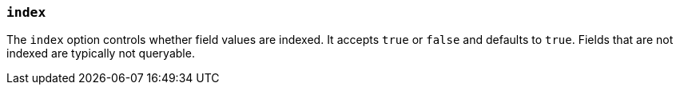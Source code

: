[[mapping-index]]
=== `index`

The `index` option controls whether field values are indexed. It accepts `true`
or `false` and defaults to `true`. Fields that are not indexed are typically
not queryable.

